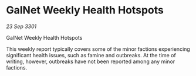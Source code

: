 * GalNet Weekly Health Hotspots

/23 Sep 3301/

GalNet Weekly Health Hotspots 
 
This weekly report typically covers some of the minor factions experiencing significant health issues, such as famine and outbreaks. At the time of writing, however, outbreaks have not been reported among any minor factions.